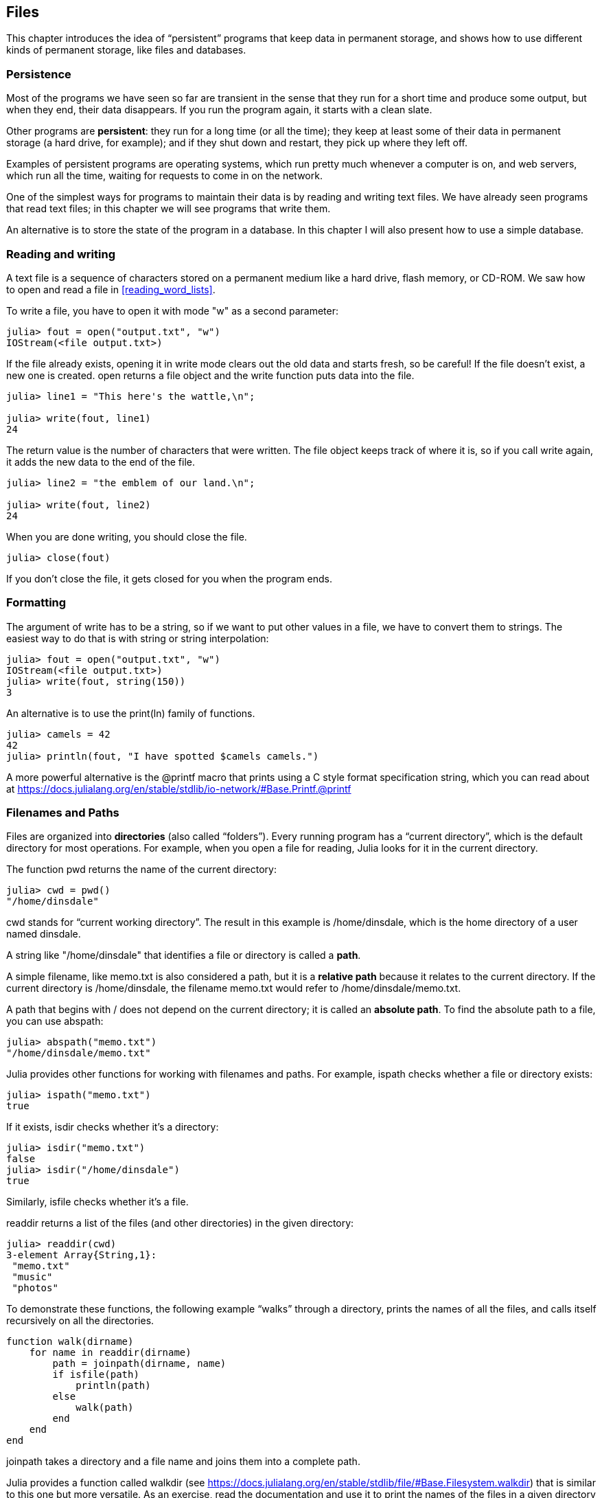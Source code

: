 [[chap14]]
== Files

This chapter introduces the idea of “persistent” programs that keep data in permanent storage, and shows how to use different kinds of permanent storage, like files and databases.


=== Persistence

Most of the programs we have seen so far are transient in the sense that they run for a short time and produce some output, but when they end, their data disappears. If you run the program again, it starts with a clean slate.

Other programs are *persistent*: they run for a long time (or all the time); they keep at least some of their data in permanent storage (a hard drive, for example); and if they shut down and restart, they pick up where they left off.

Examples of persistent programs are operating systems, which run pretty much whenever a computer is on, and web servers, which run all the time, waiting for requests to come in on the network.

One of the simplest ways for programs to maintain their data is by reading and writing text files. We have already seen programs that read text files; in this chapter we will see programs that write them.

An alternative is to store the state of the program in a database. In this chapter I will also present how to use a simple database.

[[reading_and_writing]]
=== Reading and writing

A text file is a sequence of characters stored on a permanent medium like a hard drive, flash memory, or CD-ROM. We saw how to open and read a file in <<reading_word_lists>>.

To write a file, you have to open it with mode +"w"+ as a second parameter:

[source,@julia-repl-test chap14]
----
julia> fout = open("output.txt", "w")
IOStream(<file output.txt>)
----

If the file already exists, opening it in write mode clears out the old data and starts fresh, so be careful! If the file doesn’t exist, a new one is created. +open+ returns a file object and the +write+ function puts data into the file.

[source,@julia-repl-test chap14]
----
julia> line1 = "This here's the wattle,\n";

julia> write(fout, line1)
24
----

The return value is the number of characters that were written. The file object keeps track of where it is, so if you call +write+ again, it adds the new data to the end of the file.

[source,@julia-repl-test chap14]
----
julia> line2 = "the emblem of our land.\n";

julia> write(fout, line2)
24
----

When you are done writing, you should close the file.

[source,@julia-repl-test chap14]
----
julia> close(fout)

----

If you don’t close the file, it gets closed for you when the program ends.


=== Formatting

The argument of write has to be a string, so if we want to put other values in a file, we have to convert them to strings. The easiest way to do that is with +string+ or string interpolation:

[source,@julia-repl-test chap14]
----
julia> fout = open("output.txt", "w")
IOStream(<file output.txt>)
julia> write(fout, string(150))
3
----

An alternative is to use the +print(ln)+ family of functions.

[source,@julia-repl-test chap14]
----
julia> camels = 42
42
julia> println(fout, "I have spotted $camels camels.")

----

A more powerful alternative is the +@printf+ macro that prints using a C style format specification string, which you can read about at https://docs.julialang.org/en/stable/stdlib/io-network/#Base.Printf.@printf


=== Filenames and Paths

Files are organized into *directories* (also called “folders”). Every running program has a “current directory”, which is the default directory for most operations. For example, when you open a file for reading, Julia looks for it in the current directory.

The function +pwd+ returns the name of the current directory:

[source,julia-repl]
----
julia> cwd = pwd()
"/home/dinsdale"
----

+cwd+ stands for “current working directory”. The result in this example is +/home/dinsdale+, which is the home directory of a user named +dinsdale+.

A string like +"/home/dinsdale"+ that identifies a file or directory is called a *path*.

A simple filename, like +memo.txt+ is also considered a path, but it is a *relative path* because it relates to the current directory. If the current directory is +/home/dinsdale+, the filename +memo.txt+ would refer to +/home/dinsdale/memo.txt+.

A path that begins with +/+ does not depend on the current directory; it is called an *absolute path*. To find the absolute path to a file, you can use +abspath+:

[source,julia-repl]
----
julia> abspath("memo.txt")
"/home/dinsdale/memo.txt"
----

Julia provides other functions for working with filenames and paths. For example, +ispath+ checks whether a file or directory exists:

[source,julia-repl]
----
julia> ispath("memo.txt")
true
----

If it exists, +isdir+ checks whether it’s a directory:

[source,julia-repl]
----
julia> isdir("memo.txt")
false
julia> isdir("/home/dinsdale")
true
----

Similarly, +isfile+ checks whether it’s a file.

+readdir+ returns a list of the files (and other directories) in the given directory:

[source,julia-repl]
----
julia> readdir(cwd)
3-element Array{String,1}:
 "memo.txt"
 "music"
 "photos"
----

To demonstrate these functions, the following example “walks” through a directory, prints the names of all the files, and calls itself recursively on all the directories.

[source,@julia-setup chap14]
----
function walk(dirname)
    for name in readdir(dirname)
        path = joinpath(dirname, name)
        if isfile(path)
            println(path)
        else
            walk(path)
        end
    end
end
----

+joinpath+ takes a directory and a file name and joins them into a complete path.

Julia provides a function called +walkdir+ (see https://docs.julialang.org/en/stable/stdlib/file/#Base.Filesystem.walkdir) that is similar to this one but more versatile. As an exercise, read the documentation and use it to print the names of the files in a given directory and its subdirectories.

[[catching_exceptions]]
=== Catching Exceptions

A lot of things can go wrong when you try to read and write files. If you try to open a file that doesn’t exist, you get a +SystemError+:

[source,@julia-repl-test]
----
julia> fin = open("bad_file")
ERROR: SystemError: opening file bad_file: No such file or directory
----

If you don’t have permission to access a file:

[source,@julia-repl-test]
----
julia> fout = open("/etc/passwd", "w")
ERROR: SystemError: opening file /etc/passwd: Permission denied
----

To avoid these errors, you could use functions like +ispath+ and +isfile+, but it would take a lot of time and code to check all the possibilities.

It is better to go ahead and try—and deal with problems if they happen—which is exactly what the +try+ statement does. The syntax is similar to an +if+ statement:

[source,@julia-repl-test]
----
julia> try
           fin = open("bad_file.txt")
       catch exc
           println("Something went wrong: $exc")
       end
Something went wrong: SystemError("opening file bad_file.txt", 2, nothing)
----

Julia starts by executing the +try+ clause. If all goes well, it skips the +catch+ clause and proceeds. If an exception occurs, it jumps out of the +try+ clause and runs the +catch+ clause.

Handling an exception with a +try+ statement is called *catching* an exception. In this example, the except clause prints an error message that is not very helpful. In general, catching an exception gives you a chance to fix the problem, or try again, or at least end the program gracefully.

In code that performs state changes or uses resources like files, there is typically clean-up work (such as closing files) that needs to be done when the code is finished. Exceptions potentially complicate this task, since they can cause a block of code to exit before reaching its normal end. The +finally+ keyword provides a way to run some code when a given block of code exits, regardless of how it exits:

[source,julia]
----
f = open("output.txt")
try
    line = readline(f)
    println(line)
finally
    close(f)
end
----

The function +close+ will always be executed.

[[databases]]
=== Databases

A *database* is a file that is organized for storing data. Many databases are organized like a dictionary in the sense that they map from keys to values. The biggest difference between a database and a dictionary is that the database is on disk (or other permanent storage), so it persists after the program ends.

ThinkJulia provides an interface to +GDBM+ for creating and updating database files. As an example, I’ll create a database that contains captions for image files.

Opening a database is similar to opening other files:

[source,@julia-repl-test chap14]
----
julia> using ThinkJulia

julia> db = DBM("captions", "c")
DBM(<captions>)
----

The mode "c" means that the database should be created if it doesn’t already exist. The result is a database object that can be used (for most operations) like a dictionary.

When you create a new item, +GDBM+ updates the database file:

[source,@julia-repl-test chap14]
----
julia> db["cleese.png"] = "Photo of John Cleese."
"Photo of John Cleese."
----

When you access one of the items, +GDBM+ reads the file:

[source,@julia-repl-test chap14]
----
julia> db["cleese.png"]
"Photo of John Cleese."
----

If you make another assignment to an existing key, +GDBM+ replaces the old value:

[source,@julia-repl-test chap14]
----
julia> db["cleese.png"] = "Photo of John Cleese doing a silly walk."
"Photo of John Cleese doing a silly walk."
julia> db["cleese.png"]
"Photo of John Cleese doing a silly walk."
----

Some functions having a dictionary as argument, like +keys+ and +values+, don’t work with database objects. But iteration with a +for+ loop works:

[source,julia]
----
for (key, value) in db
    println(key, ": ", value)
end
----

As with other files, you should close the database when you are done:

[source,@julia-repl-test chap14]
----
julia> close(db)

----


=== Serialization

A limitation of +GDBM+ is that the keys and the values have to be strings or byte arrays. If you try to use any other type, you get an error.

The functions +serialize+ and +deserialize+ can help. They translate almost any type of object into a byte array suitable for storage in a database, and then translates byte arrays back into objects:

[source,@julia-repl-test chap14]
----
julia> using Serialization

julia> io = IOBuffer();

julia> t = [1, 2, 3];

julia> serialize(io, t)
24
julia> print(take!(io))
UInt8[0x37, 0x4a, 0x4c, 0x07, 0x04, 0x00, 0x00, 0x00, 0x15, 0x00, 0x08, 0xe2, 0x01, 0x00, 0x00, 0x00, 0x00, 0x00, 0x00, 0x00, 0x02, 0x00, 0x00, 0x00, 0x00, 0x00, 0x00, 0x00, 0x03, 0x00, 0x00, 0x00, 0x00, 0x00, 0x00, 0x00]
----

The format isn’t obvious to human readers; it is meant to be easy for Julia to interpret. +deserialize+ reconstitutes the object:

[source,@julia-repl-test chap14]
----
julia> io = IOBuffer();

julia> t1 = [1, 2, 3];

julia> serialize(io, t1)
24
julia> s = take!(io);

julia> t2 = deserialize(IOBuffer(s));

julia> print(t2)
[1, 2, 3]
----

+serialize+ and +deserialize+ write to and read from a iobuffer object which represents an in-memory I/O stream. The function +take!+ fetches the contents of the iobuffer as a byte array and resets the iobuffer to its initial state.

Although the new object has the same value as the old, it is not (in general) the same object:

[source,@julia-repl-test chap14]
----
julia> t1 == t2
true
julia> t1 ≡ t2
false
----

In other words, serialization and then deserialization has the same effect as copying the object.

You can use this to store non-strings in a database. In fact, this combination is so common that it has been encapsulated in a package called +JLD(2)+.


=== Command Objects

Most operating systems provide a command-line interface, also known as a *shell*. Shells usually provide commands to navigate the file system and launch applications. For example, in Unix you can change directories with +cd+, display the contents of a directory with +ls+, and launch a web browser by typing (for example) +firefox+.

Any program that you can launch from the shell can also be launched from Julia using a *command object*:

[source,@julia-repl-test chap14]
----
julia> cmd = `echo hello`
`echo hello`
----

Backticks are used to delimit the command.

The function +run+ executes the command:

[source,@julia-repl-test chap14]
----
julia> run(cmd);
hello
----

The +hello+ is the output of the echo command, sent to +STDOUT+. The +run+ function itself returns a process object, and throws an +ErrorException+ if the external command fails to run successfully.

If you want to read the output of the external command, +readstring+ can be used instead:

[source,@julia-repl-test chap14]
----
julia> a = read(cmd, String)
"hello\n"
----

For example, most Unix systems provide a command called +md5sum+ or +md5+ that reads the contents of a file and computes a “checksum”. You can read about MD5 at http://en.wikipedia.org/wiki/Md5. This command provides an efficient way to check whether two files have the same contents. The probability that different contents yield the same checksum is very small (that is, unlikely to happen before the universe collapses).

You can use a command object to run +md5+ from Julia and get the result:

[source,@julia-repl]
----
filename = "output.txt"
cmd = `md5 $filename`
res = read(cmd, String)
----


=== Modules

Any file that contains Julia code can be imported as a module. For example, suppose you have a file named +"wc.jl"+ with the following code:

[source,julia]
----
function linecount(filename)
    count = 0
    for line in eachline(filename)
        count += 1
    end
    count
end

print(linecount("wc.jl"))
----

[source,@julia-eval]
----
file = open("wc.jl", "w")
print(file, """function linecount(filename)
    count = 0
    for line in eachline(filename)
        count += 1
    end
    count
end

print(linecount("wc.jl"))""")
close(file)
----

If you run this program, it reads itself and prints the number of lines in the file, which is 9. You can also include it like this:

[source,@julia-repl]
----
include("wc.jl")
----

Modules in Julia are separate variable workspaces, i.e. they introduce a new global scope. They are delimited syntactically, inside +module ...  end+. Modules allow you to create top-level definitions without worrying about name conflicts when your code is used together with somebody else's. Within a module, you can control which names from other modules are visible (via +import+ing), and specify which of your names are intended to be public (via +export+ing).

[source,julia]
----
module LineCount
    export linecount

    function linecount(filename)
        count = 0
        for line in eachline(filename)
            count += 1
        end
        count
    end
end
----

The module +LineCount+ object provides +linecount+:

[source,julia]
----
julia> using LineCount

julia> linecount("wc.jl")
11
----

As an exercise, type this example into a file named _wc.jl_, include it into the REPL and enter +using LineCount+.

Warning: If you import a module that has already been imported, Julia does nothing. It does not re-read the file, even if it has changed.

If you want to reload a module, you can use the built-in function +reload+, but it can be tricky, so the safest thing to do is restart the REPL.


=== Debugging

When you are reading and writing files, you might run into problems with whitespace. These errors can be hard to debug because spaces, tabs and newlines are normally invisible:

[source,julia-repl]
----
julia> s = "1 2\t 3\n 4";

julia> println(s)
1 2     3
 4
----

The built-in function +repr+ can help. It takes any object as an argument and returns a string representation of the object.

This can be helpful for debugging.

[source,@julia-eval chap14]
----
s = "1 2\t 3\n 4";
----

[source,@julia-repl-test chap14]
----
julia> repr(s)
"\"1 2\\t 3\\n 4\""
----

One other problem you might run into is that different systems use different characters to indicate the end of a line. Some systems use a newline, represented +\n+. Others use a return character, represented +\r+. Some use both. If you move files between different systems, these inconsistencies can cause problems.

For most systems, there are applications to convert from one format to another. You can find them (and read more about this issue) at http://en.wikipedia.org/wiki/Newline. Or, of course, you could write one yourself.


=== Glossary

persistent::
Pertaining to a program that runs indefinitely and keeps at least some of its data in permanent storage.

text file::
A sequence of characters stored in permanent storage like a hard drive.

directory::
A named collection of files, also called a folder.

path::
A string that identifies a file.

relative path::
A path that starts from the current directory.

absolute path::
A path that starts from the topmost directory in the file system.

catch::
To prevent an exception from terminating a program using the +try ... catch ... finally+ statements.

database::
A file whose contents are organized like a dictionary with keys that correspond to values.

shell::
A program that allows users to type commands and then executes them by starting other programs.

command object::
An object that represents a shell command, allowing a Julia program to run commands and read the results.


=== Exercises

[[ex14-1]]
==== Exercise 14-1

Write a function called +sed+ that takes as arguments a pattern string, a replacement string, and two filenames; it should read the first file and write the contents into the second file (creating it if necessary). If the pattern string appears anywhere in the file, it should be replaced with the replacement string.

If an error occurs while opening, reading, writing or closing files, your program should catch the exception, print an error message, and exit.

[[ex14-2]]
==== Exercise 14-2

If you have done <<ex12-2>>, you’ll see that a dictionary is created that maps from a sorted string of letters to the list of words that can be spelled with those letters. For example, "+opst"+ maps to the list +["opts", "post", "pots", "spot", "stop", "tops"]+.

Write a module that imports +anagramsets+ and provides two new functions: +storeanagrams+ should store the anagram dictionary using +JLD2+; +read_anagrams+ should look up a word and return a list of its anagrams.

[[ex14-3]]
==== Exercise 14-3

In a large collection of MP3 files, there may be more than one copy of the same song, stored in different directories or with different file names. The goal of this exercise is to search for duplicates.

. Write a program that searches a directory and all of its subdirectories, recursively, and returns a list of complete paths for all files with a given suffix (like _.mp3_).

. To recognize duplicates, you can use +md5sum+ or +md5+ to compute a “checksum” for each files. If two files have the same checksum, they probably have the same contents.

. To double-check, you can use the Unix command +diff+.

